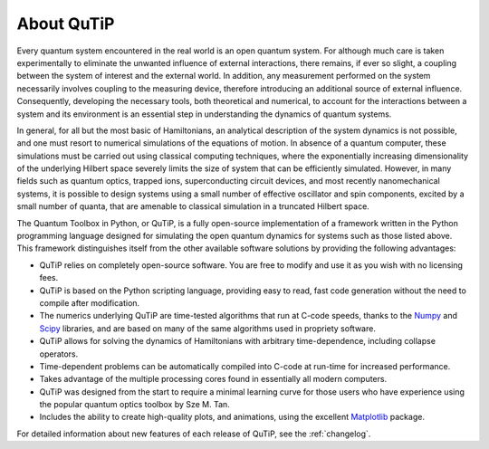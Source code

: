 .. QuTiP 
   Copyright (C) 2011-2013, Paul D. Nation & Robert J. Johansson

.. _about-qutip:

**************
About QuTiP
**************

.. figure:: figures/wide_logo.png
   :width: 5in
   :align: center

.. _about:

Every quantum system encountered in the real world is an open quantum system. For although much care is taken experimentally to eliminate the unwanted influence of external interactions, there remains, if ever so slight, a coupling between the system of interest and the external world. In addition, any measurement performed on the system necessarily involves coupling to the measuring device, therefore introducing an additional source of external influence. Consequently, developing the necessary tools, both theoretical and numerical, to account for the interactions between a system and its environment is an essential step in understanding the dynamics of quantum systems.

In general, for all but the most basic of Hamiltonians, an analytical description of the system dynamics is not possible, and one must resort to numerical simulations of the equations of motion. In absence of a quantum computer, these simulations must be carried out using classical computing techniques, where the exponentially increasing dimensionality of the underlying Hilbert space severely limits the size of system that can be efficiently simulated. However, in many fields such as quantum optics, trapped ions, superconducting circuit devices, and most recently nanomechanical systems, it is possible to design systems using a small number of effective oscillator and spin components, excited by a small number of quanta, that are amenable to classical simulation in a truncated Hilbert space.

The Quantum Toolbox in Python, or QuTiP, is a fully open-source implementation of a framework written in the Python programming language designed for simulating the open quantum dynamics for systems such as those listed above. This framework distinguishes itself from the other available software solutions by providing the following advantages:

* QuTiP relies on completely open-source software.  You are free to modify and use it as you wish with no licensing fees.

* QuTiP is based on the Python scripting language, providing easy to read, fast code generation without the need to compile after modification.

* The numerics underlying QuTiP are time-tested algorithms that run at C-code speeds, thanks to the `Numpy <http://numpy.scipy.org/>`_ and `Scipy <http://www.scipy.org/ scipy>`_ libraries, and are based on many of the same algorithms used in propriety software.

* QuTiP allows for solving the dynamics of Hamiltonians with arbitrary time-dependence, including collapse operators.

* Time-dependent problems can be automatically compiled into C-code at run-time for increased performance.

* Takes advantage of the multiple processing cores found in essentially all modern computers.

* QuTiP was designed from the start to require a minimal learning curve for those users who have experience using the popular quantum optics toolbox by Sze M. Tan. 

* Includes the ability to create high-quality plots, and animations, using the excellent `Matplotlib <http://matplotlib.sourceforge.net/>`_ package.


For detailed information about new features of each release of QuTiP, see the :ref:`changelog`.